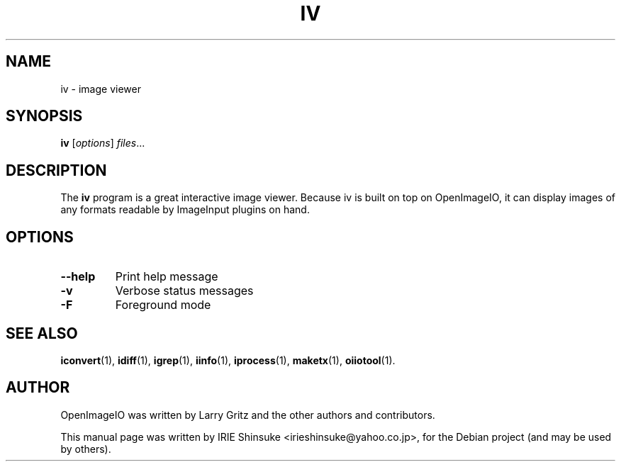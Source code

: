 .\"                                      Hey, EMACS: -*- nroff -*-
.\" First parameter, NAME, should be all caps
.\" Second parameter, SECTION, should be 1-8, maybe w/ subsection
.\" other parameters are allowed: see man(7), man(1)
.TH IV 1 "May 19, 2012"
.\" Please adjust this date whenever revising the manpage.
.\"
.\" Some roff macros, for reference:
.\" .nh        disable hyphenation
.\" .hy        enable hyphenation
.\" .ad l      left justify
.\" .ad b      justify to both left and right margins
.\" .nf        disable filling
.\" .fi        enable filling
.\" .br        insert line break
.\" .sp <n>    insert n+1 empty lines
.\" for manpage-specific macros, see man(7)
.SH NAME
iv \- image viewer
.SH SYNOPSIS
.B iv
.RI [ options ] " files" ...
.SH DESCRIPTION
.\" TeX users may be more comfortable with the \fB<whatever>\fP and
.\" \fI<whatever>\fP escape sequences to invode bold face and italics,
.\" respectively.
The \fBiv\fP program is a great interactive image viewer. Because iv
is built on top on OpenImageIO, it can display images of any formats
readable by ImageInput plugins on hand.
.SH OPTIONS
.TP
.B \-\-help
Print help message
.TP
.B \-v
Verbose status messages
.TP
.B \-F
Foreground mode
.SH SEE ALSO
.BR iconvert (1),
.BR idiff (1),
.BR igrep (1),
.BR iinfo (1),
.BR iprocess (1),
.BR maketx (1),
.BR oiiotool (1).
.SH AUTHOR
OpenImageIO was written by Larry Gritz and the other authors and contributors.
.PP
This manual page was written by IRIE Shinsuke <irieshinsuke@yahoo.co.jp>,
for the Debian project (and may be used by others).
